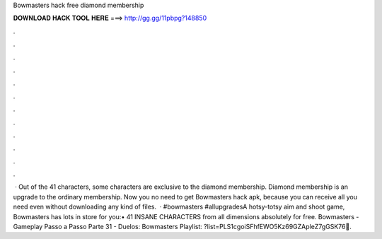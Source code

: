 Bowmasters hack free diamond membership

𝐃𝐎𝐖𝐍𝐋𝐎𝐀𝐃 𝐇𝐀𝐂𝐊 𝐓𝐎𝐎𝐋 𝐇𝐄𝐑𝐄 ===> http://gg.gg/11pbpg?148850

.

.

.

.

.

.

.

.

.

.

.

.

 · Out of the 41 characters, some characters are exclusive to the diamond membership. Diamond membership is an upgrade to the ordinary membership. Now you no need to get Bowmasters hack apk, because you can receive all you need even without downloading any kind of files.  · #bowmasters #allupgradesA hotsy-totsy aim and shoot game, Bowmasters has lots in store for you:• 41 INSANE CHARACTERS from all dimensions absolutely for free. Bowmasters - Gameplay Passo a Passo Parte 31 - Duelos: Bowmasters Playlist: ?list=PLS1cgoiSFhfEWO5Kz69GZApleZ7gGSK76🔔.